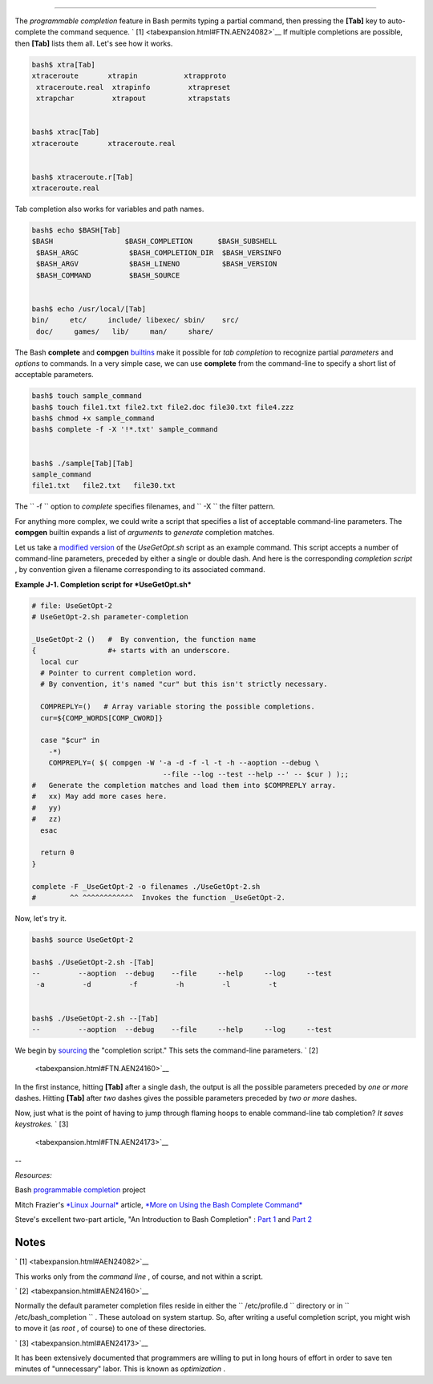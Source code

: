 .. raw:: html

   <div class="APPENDIX">

  Appendix J. An Introduction to Programmable Completion
=======================================================

The *programmable completion* feature in Bash permits typing a partial
command, then pressing the **[Tab]** key to auto-complete the command
sequence. ` [1]  <tabexpansion.html#FTN.AEN24082>`__ If multiple
completions are possible, then **[Tab]** lists them all. Let's see how
it works.

.. raw:: html

   <div>

.. code:: SCREEN

    bash$ xtra[Tab]
    xtraceroute       xtrapin           xtrapproto
     xtraceroute.real  xtrapinfo         xtrapreset
     xtrapchar         xtrapout          xtrapstats


    bash$ xtrac[Tab]
    xtraceroute       xtraceroute.real


    bash$ xtraceroute.r[Tab]
    xtraceroute.real
          

.. raw:: html

   </p>

.. raw:: html

   </div>

Tab completion also works for variables and path names.

.. raw:: html

   <div>

.. code:: SCREEN

    bash$ echo $BASH[Tab]
    $BASH                 $BASH_COMPLETION      $BASH_SUBSHELL
     $BASH_ARGC            $BASH_COMPLETION_DIR  $BASH_VERSINFO
     $BASH_ARGV            $BASH_LINENO          $BASH_VERSION
     $BASH_COMMAND         $BASH_SOURCE


    bash$ echo /usr/local/[Tab]
    bin/     etc/     include/ libexec/ sbin/    src/     
     doc/     games/   lib/     man/     share/
          

.. raw:: html

   </p>

.. raw:: html

   </div>

The Bash **complete** and **compgen**
`builtins <internal.html#BUILTINREF>`__ make it possible for *tab
completion* to recognize partial *parameters* and *options* to commands.
In a very simple case, we can use **complete** from the command-line to
specify a short list of acceptable parameters.

.. raw:: html

   <div>

.. code:: SCREEN

    bash$ touch sample_command
    bash$ touch file1.txt file2.txt file2.doc file30.txt file4.zzz
    bash$ chmod +x sample_command
    bash$ complete -f -X '!*.txt' sample_command


    bash$ ./sample[Tab][Tab]
    sample_command
    file1.txt   file2.txt   file30.txt
      

.. raw:: html

   </p>

.. raw:: html

   </div>

The ``      -f     `` option to *complete* specifies filenames, and
``      -X     `` the filter pattern.

For anything more complex, we could write a script that specifies a list
of acceptable command-line parameters. The **compgen** builtin expands a
list of *arguments* to *generate* completion matches.

Let us take a `modified version <contributed-scripts.html#USEGETOPT2>`__
of the *UseGetOpt.sh* script as an example command. This script accepts
a number of command-line parameters, preceded by either a single or
double dash. And here is the corresponding *completion script* , by
convention given a filename corresponding to its associated command.

.. raw:: html

   <div class="EXAMPLE">

**Example J-1. Completion script for *UseGetOpt.sh***

.. raw:: html

   <div>

.. code:: PROGRAMLISTING

    # file: UseGetOpt-2
    # UseGetOpt-2.sh parameter-completion

    _UseGetOpt-2 ()   #  By convention, the function name
    {                 #+ starts with an underscore.
      local cur
      # Pointer to current completion word.
      # By convention, it's named "cur" but this isn't strictly necessary.

      COMPREPLY=()   # Array variable storing the possible completions.
      cur=${COMP_WORDS[COMP_CWORD]}

      case "$cur" in
        -*)
        COMPREPLY=( $( compgen -W '-a -d -f -l -t -h --aoption --debug \
                                   --file --log --test --help --' -- $cur ) );;
    #   Generate the completion matches and load them into $COMPREPLY array.
    #   xx) May add more cases here.
    #   yy)
    #   zz)
      esac

      return 0
    }

    complete -F _UseGetOpt-2 -o filenames ./UseGetOpt-2.sh
    #        ^^ ^^^^^^^^^^^^  Invokes the function _UseGetOpt-2.

.. raw:: html

   </p>

.. raw:: html

   </div>

.. raw:: html

   </div>

Now, let's try it.

.. raw:: html

   <div>

.. code:: SCREEN

    bash$ source UseGetOpt-2

    bash$ ./UseGetOpt-2.sh -[Tab]
    --         --aoption  --debug    --file     --help     --log     --test
     -a         -d         -f         -h         -l         -t


    bash$ ./UseGetOpt-2.sh --[Tab]
    --         --aoption  --debug    --file     --help     --log     --test
      

.. raw:: html

   </p>

.. raw:: html

   </div>

We begin by `sourcing <internal.html#SOURCEREF>`__ the "completion
script." This sets the command-line parameters. ` [2]
 <tabexpansion.html#FTN.AEN24160>`__

In the first instance, hitting **[Tab]** after a single dash, the output
is all the possible parameters preceded by *one or more* dashes. Hitting
**[Tab]** after *two* dashes gives the possible parameters preceded by
*two or more* dashes.

Now, just what is the point of having to jump through flaming hoops to
enable command-line tab completion? *It saves keystrokes.* ` [3]
 <tabexpansion.html#FTN.AEN24173>`__

--

*Resources:*

Bash `programmable
completion <http://freshmeat.net/projects/bashcompletion>`__ project

Mitch Frazier's `*Linux Journal* <http://www.linuxjournal.com>`__
article, `*More on Using the Bash Complete
Command* <http://www.linuxjournal.com/content/more-using-bash-complete-command>`__

Steve's excellent two-part article, "An Introduction to Bash Completion"
: `Part
1 <http://www.debian-administration.org/article/An_introduction_to_bash_completion_part_1>`__
and `Part
2 <http://www.debian-administration.org/article/An_introduction_to_bash_completion_part_2>`__

.. raw:: html

   </div>

Notes
~~~~~

.. raw:: html

   <div>

` [1]  <tabexpansion.html#AEN24082>`__

This works only from the *command line* , of course, and not within a
script.

.. raw:: html

   </p>

` [2]  <tabexpansion.html#AEN24160>`__

Normally the default parameter completion files reside in either the
``       /etc/profile.d      `` directory or in
``       /etc/bash_completion      `` . These autoload on system
startup. So, after writing a useful completion script, you might wish to
move it (as *root* , of course) to one of these directories.

.. raw:: html

   </p>

` [3]  <tabexpansion.html#AEN24173>`__

It has been extensively documented that programmers are willing to put
in long hours of effort in order to save ten minutes of "unnecessary"
labor. This is known as *optimization* .

.. raw:: html

   </p>

.. raw:: html

   </div>

